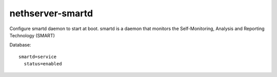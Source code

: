 =================
nethserver-smartd
=================

Configure smartd daemon to start at boot.
smartd  is a daemon that monitors the Self-Monitoring, Analysis and Reporting Technology (SMART)

Database: ::

  smartd=service
    status=enabled
